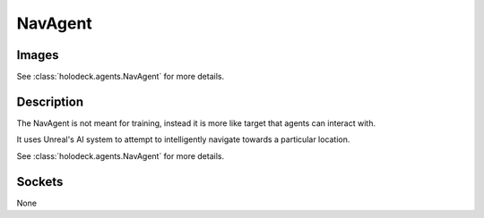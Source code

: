 .. _`nav-agent`:

NavAgent
========

Images
------

.. image:: images/nav-agent.png
   :scale: 30%

See :class:`holodeck.agents.NavAgent` for more details.

Description
-----------
The NavAgent is not meant for training, instead it is more like target that agents can interact 
with.

It uses Unreal's AI system to attempt to intelligently navigate towards a particular location.

See :class:`holodeck.agents.NavAgent` for more details.

Sockets
---------------

None